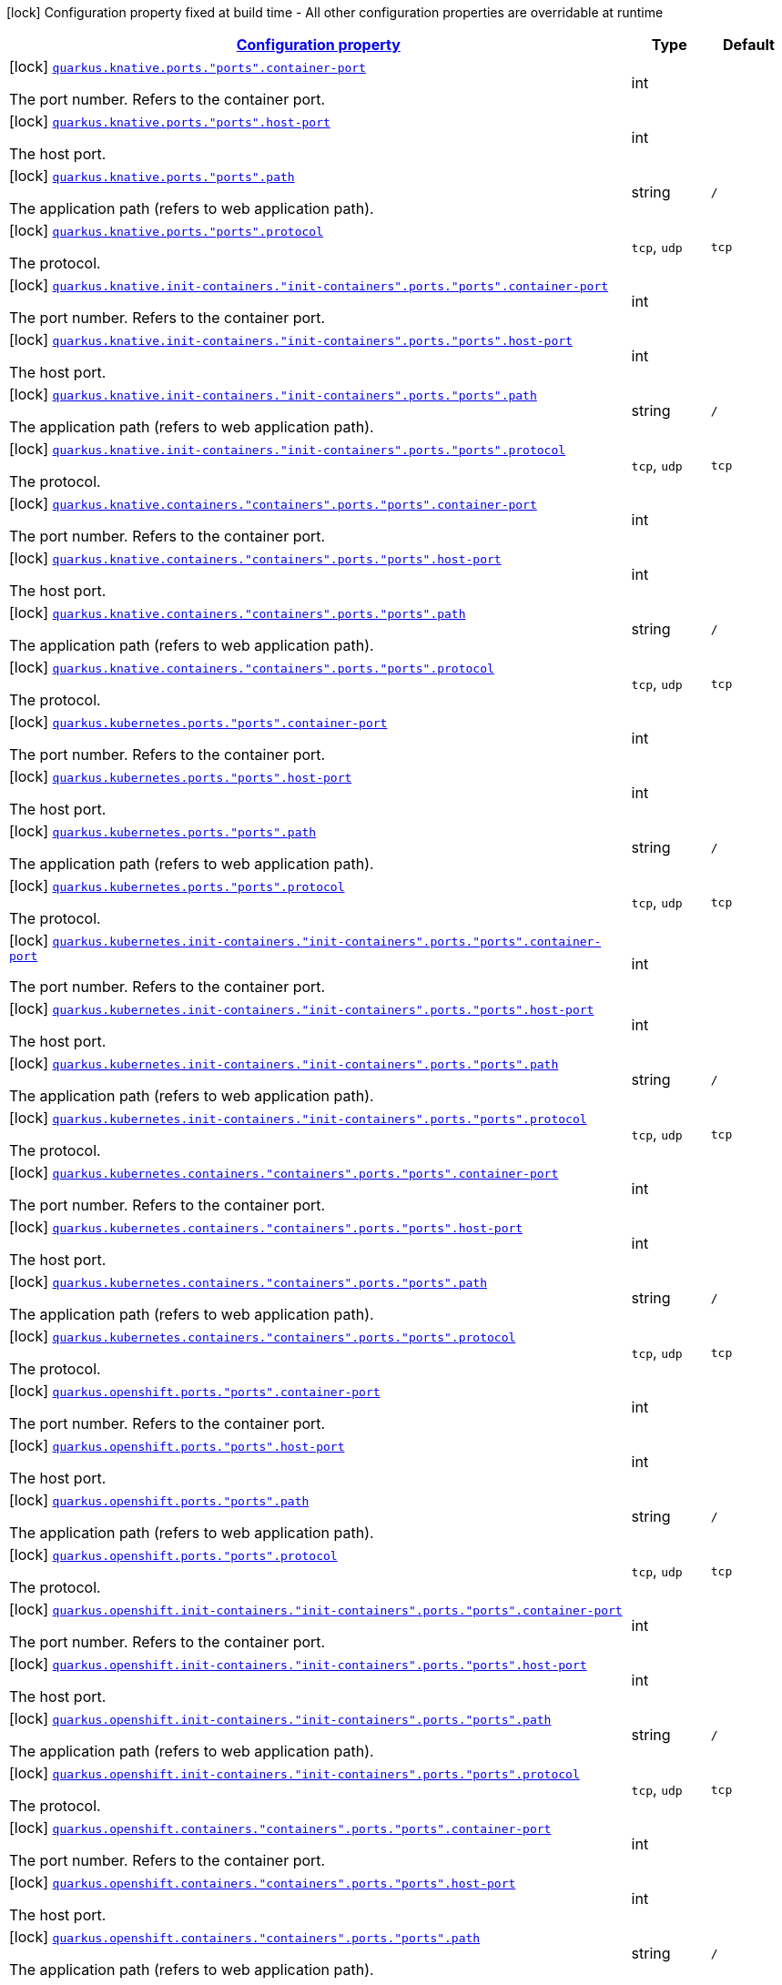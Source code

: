 [.configuration-legend]
icon:lock[title=Fixed at build time] Configuration property fixed at build time - All other configuration properties are overridable at runtime
[.configuration-reference, cols="80,.^10,.^10"]
|===

h|[[quarkus-kubernetes-config-group-port-config_configuration]]link:#quarkus-kubernetes-config-group-port-config_configuration[Configuration property]

h|Type
h|Default

a|icon:lock[title=Fixed at build time] [[quarkus-kubernetes-config-group-port-config_quarkus.knative.ports.-ports-.container-port]]`link:#quarkus-kubernetes-config-group-port-config_quarkus.knative.ports.-ports-.container-port[quarkus.knative.ports."ports".container-port]`

[.description]
--
The port number. Refers to the container port.
--|int 
|


a|icon:lock[title=Fixed at build time] [[quarkus-kubernetes-config-group-port-config_quarkus.knative.ports.-ports-.host-port]]`link:#quarkus-kubernetes-config-group-port-config_quarkus.knative.ports.-ports-.host-port[quarkus.knative.ports."ports".host-port]`

[.description]
--
The host port.
--|int 
|


a|icon:lock[title=Fixed at build time] [[quarkus-kubernetes-config-group-port-config_quarkus.knative.ports.-ports-.path]]`link:#quarkus-kubernetes-config-group-port-config_quarkus.knative.ports.-ports-.path[quarkus.knative.ports."ports".path]`

[.description]
--
The application path (refers to web application path).
--|string 
|`/`


a|icon:lock[title=Fixed at build time] [[quarkus-kubernetes-config-group-port-config_quarkus.knative.ports.-ports-.protocol]]`link:#quarkus-kubernetes-config-group-port-config_quarkus.knative.ports.-ports-.protocol[quarkus.knative.ports."ports".protocol]`

[.description]
--
The protocol.
--|`tcp`, `udp` 
|`tcp`


a|icon:lock[title=Fixed at build time] [[quarkus-kubernetes-config-group-port-config_quarkus.knative.init-containers.-init-containers-.ports.-ports-.container-port]]`link:#quarkus-kubernetes-config-group-port-config_quarkus.knative.init-containers.-init-containers-.ports.-ports-.container-port[quarkus.knative.init-containers."init-containers".ports."ports".container-port]`

[.description]
--
The port number. Refers to the container port.
--|int 
|


a|icon:lock[title=Fixed at build time] [[quarkus-kubernetes-config-group-port-config_quarkus.knative.init-containers.-init-containers-.ports.-ports-.host-port]]`link:#quarkus-kubernetes-config-group-port-config_quarkus.knative.init-containers.-init-containers-.ports.-ports-.host-port[quarkus.knative.init-containers."init-containers".ports."ports".host-port]`

[.description]
--
The host port.
--|int 
|


a|icon:lock[title=Fixed at build time] [[quarkus-kubernetes-config-group-port-config_quarkus.knative.init-containers.-init-containers-.ports.-ports-.path]]`link:#quarkus-kubernetes-config-group-port-config_quarkus.knative.init-containers.-init-containers-.ports.-ports-.path[quarkus.knative.init-containers."init-containers".ports."ports".path]`

[.description]
--
The application path (refers to web application path).
--|string 
|`/`


a|icon:lock[title=Fixed at build time] [[quarkus-kubernetes-config-group-port-config_quarkus.knative.init-containers.-init-containers-.ports.-ports-.protocol]]`link:#quarkus-kubernetes-config-group-port-config_quarkus.knative.init-containers.-init-containers-.ports.-ports-.protocol[quarkus.knative.init-containers."init-containers".ports."ports".protocol]`

[.description]
--
The protocol.
--|`tcp`, `udp` 
|`tcp`


a|icon:lock[title=Fixed at build time] [[quarkus-kubernetes-config-group-port-config_quarkus.knative.containers.-containers-.ports.-ports-.container-port]]`link:#quarkus-kubernetes-config-group-port-config_quarkus.knative.containers.-containers-.ports.-ports-.container-port[quarkus.knative.containers."containers".ports."ports".container-port]`

[.description]
--
The port number. Refers to the container port.
--|int 
|


a|icon:lock[title=Fixed at build time] [[quarkus-kubernetes-config-group-port-config_quarkus.knative.containers.-containers-.ports.-ports-.host-port]]`link:#quarkus-kubernetes-config-group-port-config_quarkus.knative.containers.-containers-.ports.-ports-.host-port[quarkus.knative.containers."containers".ports."ports".host-port]`

[.description]
--
The host port.
--|int 
|


a|icon:lock[title=Fixed at build time] [[quarkus-kubernetes-config-group-port-config_quarkus.knative.containers.-containers-.ports.-ports-.path]]`link:#quarkus-kubernetes-config-group-port-config_quarkus.knative.containers.-containers-.ports.-ports-.path[quarkus.knative.containers."containers".ports."ports".path]`

[.description]
--
The application path (refers to web application path).
--|string 
|`/`


a|icon:lock[title=Fixed at build time] [[quarkus-kubernetes-config-group-port-config_quarkus.knative.containers.-containers-.ports.-ports-.protocol]]`link:#quarkus-kubernetes-config-group-port-config_quarkus.knative.containers.-containers-.ports.-ports-.protocol[quarkus.knative.containers."containers".ports."ports".protocol]`

[.description]
--
The protocol.
--|`tcp`, `udp` 
|`tcp`


a|icon:lock[title=Fixed at build time] [[quarkus-kubernetes-config-group-port-config_quarkus.kubernetes.ports.-ports-.container-port]]`link:#quarkus-kubernetes-config-group-port-config_quarkus.kubernetes.ports.-ports-.container-port[quarkus.kubernetes.ports."ports".container-port]`

[.description]
--
The port number. Refers to the container port.
--|int 
|


a|icon:lock[title=Fixed at build time] [[quarkus-kubernetes-config-group-port-config_quarkus.kubernetes.ports.-ports-.host-port]]`link:#quarkus-kubernetes-config-group-port-config_quarkus.kubernetes.ports.-ports-.host-port[quarkus.kubernetes.ports."ports".host-port]`

[.description]
--
The host port.
--|int 
|


a|icon:lock[title=Fixed at build time] [[quarkus-kubernetes-config-group-port-config_quarkus.kubernetes.ports.-ports-.path]]`link:#quarkus-kubernetes-config-group-port-config_quarkus.kubernetes.ports.-ports-.path[quarkus.kubernetes.ports."ports".path]`

[.description]
--
The application path (refers to web application path).
--|string 
|`/`


a|icon:lock[title=Fixed at build time] [[quarkus-kubernetes-config-group-port-config_quarkus.kubernetes.ports.-ports-.protocol]]`link:#quarkus-kubernetes-config-group-port-config_quarkus.kubernetes.ports.-ports-.protocol[quarkus.kubernetes.ports."ports".protocol]`

[.description]
--
The protocol.
--|`tcp`, `udp` 
|`tcp`


a|icon:lock[title=Fixed at build time] [[quarkus-kubernetes-config-group-port-config_quarkus.kubernetes.init-containers.-init-containers-.ports.-ports-.container-port]]`link:#quarkus-kubernetes-config-group-port-config_quarkus.kubernetes.init-containers.-init-containers-.ports.-ports-.container-port[quarkus.kubernetes.init-containers."init-containers".ports."ports".container-port]`

[.description]
--
The port number. Refers to the container port.
--|int 
|


a|icon:lock[title=Fixed at build time] [[quarkus-kubernetes-config-group-port-config_quarkus.kubernetes.init-containers.-init-containers-.ports.-ports-.host-port]]`link:#quarkus-kubernetes-config-group-port-config_quarkus.kubernetes.init-containers.-init-containers-.ports.-ports-.host-port[quarkus.kubernetes.init-containers."init-containers".ports."ports".host-port]`

[.description]
--
The host port.
--|int 
|


a|icon:lock[title=Fixed at build time] [[quarkus-kubernetes-config-group-port-config_quarkus.kubernetes.init-containers.-init-containers-.ports.-ports-.path]]`link:#quarkus-kubernetes-config-group-port-config_quarkus.kubernetes.init-containers.-init-containers-.ports.-ports-.path[quarkus.kubernetes.init-containers."init-containers".ports."ports".path]`

[.description]
--
The application path (refers to web application path).
--|string 
|`/`


a|icon:lock[title=Fixed at build time] [[quarkus-kubernetes-config-group-port-config_quarkus.kubernetes.init-containers.-init-containers-.ports.-ports-.protocol]]`link:#quarkus-kubernetes-config-group-port-config_quarkus.kubernetes.init-containers.-init-containers-.ports.-ports-.protocol[quarkus.kubernetes.init-containers."init-containers".ports."ports".protocol]`

[.description]
--
The protocol.
--|`tcp`, `udp` 
|`tcp`


a|icon:lock[title=Fixed at build time] [[quarkus-kubernetes-config-group-port-config_quarkus.kubernetes.containers.-containers-.ports.-ports-.container-port]]`link:#quarkus-kubernetes-config-group-port-config_quarkus.kubernetes.containers.-containers-.ports.-ports-.container-port[quarkus.kubernetes.containers."containers".ports."ports".container-port]`

[.description]
--
The port number. Refers to the container port.
--|int 
|


a|icon:lock[title=Fixed at build time] [[quarkus-kubernetes-config-group-port-config_quarkus.kubernetes.containers.-containers-.ports.-ports-.host-port]]`link:#quarkus-kubernetes-config-group-port-config_quarkus.kubernetes.containers.-containers-.ports.-ports-.host-port[quarkus.kubernetes.containers."containers".ports."ports".host-port]`

[.description]
--
The host port.
--|int 
|


a|icon:lock[title=Fixed at build time] [[quarkus-kubernetes-config-group-port-config_quarkus.kubernetes.containers.-containers-.ports.-ports-.path]]`link:#quarkus-kubernetes-config-group-port-config_quarkus.kubernetes.containers.-containers-.ports.-ports-.path[quarkus.kubernetes.containers."containers".ports."ports".path]`

[.description]
--
The application path (refers to web application path).
--|string 
|`/`


a|icon:lock[title=Fixed at build time] [[quarkus-kubernetes-config-group-port-config_quarkus.kubernetes.containers.-containers-.ports.-ports-.protocol]]`link:#quarkus-kubernetes-config-group-port-config_quarkus.kubernetes.containers.-containers-.ports.-ports-.protocol[quarkus.kubernetes.containers."containers".ports."ports".protocol]`

[.description]
--
The protocol.
--|`tcp`, `udp` 
|`tcp`


a|icon:lock[title=Fixed at build time] [[quarkus-kubernetes-config-group-port-config_quarkus.openshift.ports.-ports-.container-port]]`link:#quarkus-kubernetes-config-group-port-config_quarkus.openshift.ports.-ports-.container-port[quarkus.openshift.ports."ports".container-port]`

[.description]
--
The port number. Refers to the container port.
--|int 
|


a|icon:lock[title=Fixed at build time] [[quarkus-kubernetes-config-group-port-config_quarkus.openshift.ports.-ports-.host-port]]`link:#quarkus-kubernetes-config-group-port-config_quarkus.openshift.ports.-ports-.host-port[quarkus.openshift.ports."ports".host-port]`

[.description]
--
The host port.
--|int 
|


a|icon:lock[title=Fixed at build time] [[quarkus-kubernetes-config-group-port-config_quarkus.openshift.ports.-ports-.path]]`link:#quarkus-kubernetes-config-group-port-config_quarkus.openshift.ports.-ports-.path[quarkus.openshift.ports."ports".path]`

[.description]
--
The application path (refers to web application path).
--|string 
|`/`


a|icon:lock[title=Fixed at build time] [[quarkus-kubernetes-config-group-port-config_quarkus.openshift.ports.-ports-.protocol]]`link:#quarkus-kubernetes-config-group-port-config_quarkus.openshift.ports.-ports-.protocol[quarkus.openshift.ports."ports".protocol]`

[.description]
--
The protocol.
--|`tcp`, `udp` 
|`tcp`


a|icon:lock[title=Fixed at build time] [[quarkus-kubernetes-config-group-port-config_quarkus.openshift.init-containers.-init-containers-.ports.-ports-.container-port]]`link:#quarkus-kubernetes-config-group-port-config_quarkus.openshift.init-containers.-init-containers-.ports.-ports-.container-port[quarkus.openshift.init-containers."init-containers".ports."ports".container-port]`

[.description]
--
The port number. Refers to the container port.
--|int 
|


a|icon:lock[title=Fixed at build time] [[quarkus-kubernetes-config-group-port-config_quarkus.openshift.init-containers.-init-containers-.ports.-ports-.host-port]]`link:#quarkus-kubernetes-config-group-port-config_quarkus.openshift.init-containers.-init-containers-.ports.-ports-.host-port[quarkus.openshift.init-containers."init-containers".ports."ports".host-port]`

[.description]
--
The host port.
--|int 
|


a|icon:lock[title=Fixed at build time] [[quarkus-kubernetes-config-group-port-config_quarkus.openshift.init-containers.-init-containers-.ports.-ports-.path]]`link:#quarkus-kubernetes-config-group-port-config_quarkus.openshift.init-containers.-init-containers-.ports.-ports-.path[quarkus.openshift.init-containers."init-containers".ports."ports".path]`

[.description]
--
The application path (refers to web application path).
--|string 
|`/`


a|icon:lock[title=Fixed at build time] [[quarkus-kubernetes-config-group-port-config_quarkus.openshift.init-containers.-init-containers-.ports.-ports-.protocol]]`link:#quarkus-kubernetes-config-group-port-config_quarkus.openshift.init-containers.-init-containers-.ports.-ports-.protocol[quarkus.openshift.init-containers."init-containers".ports."ports".protocol]`

[.description]
--
The protocol.
--|`tcp`, `udp` 
|`tcp`


a|icon:lock[title=Fixed at build time] [[quarkus-kubernetes-config-group-port-config_quarkus.openshift.containers.-containers-.ports.-ports-.container-port]]`link:#quarkus-kubernetes-config-group-port-config_quarkus.openshift.containers.-containers-.ports.-ports-.container-port[quarkus.openshift.containers."containers".ports."ports".container-port]`

[.description]
--
The port number. Refers to the container port.
--|int 
|


a|icon:lock[title=Fixed at build time] [[quarkus-kubernetes-config-group-port-config_quarkus.openshift.containers.-containers-.ports.-ports-.host-port]]`link:#quarkus-kubernetes-config-group-port-config_quarkus.openshift.containers.-containers-.ports.-ports-.host-port[quarkus.openshift.containers."containers".ports."ports".host-port]`

[.description]
--
The host port.
--|int 
|


a|icon:lock[title=Fixed at build time] [[quarkus-kubernetes-config-group-port-config_quarkus.openshift.containers.-containers-.ports.-ports-.path]]`link:#quarkus-kubernetes-config-group-port-config_quarkus.openshift.containers.-containers-.ports.-ports-.path[quarkus.openshift.containers."containers".ports."ports".path]`

[.description]
--
The application path (refers to web application path).
--|string 
|`/`


a|icon:lock[title=Fixed at build time] [[quarkus-kubernetes-config-group-port-config_quarkus.openshift.containers.-containers-.ports.-ports-.protocol]]`link:#quarkus-kubernetes-config-group-port-config_quarkus.openshift.containers.-containers-.ports.-ports-.protocol[quarkus.openshift.containers."containers".ports."ports".protocol]`

[.description]
--
The protocol.
--|`tcp`, `udp` 
|`tcp`

|===
